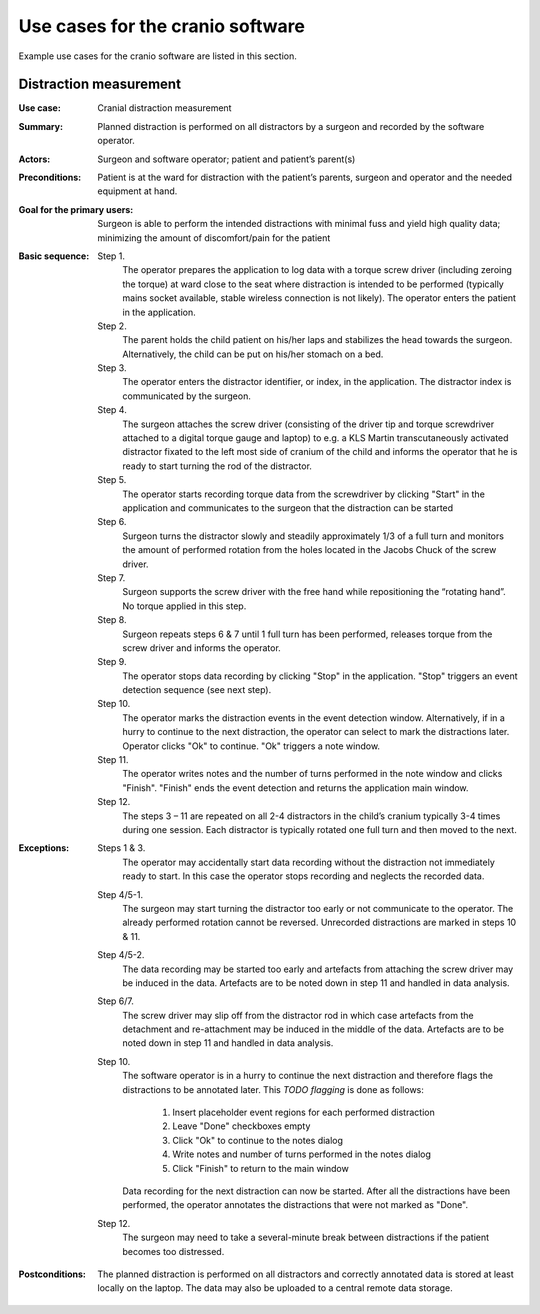 Use cases for the cranio software
=================================

Example use cases for the cranio software are listed in this section.


.. _distraction-measurement-label:

Distraction measurement
-----------------------

:Use case: Cranial distraction measurement
:Summary: Planned distraction is performed on all distractors by a surgeon and recorded by the software operator.
:Actors: Surgeon and software operator; patient and patient’s parent(s)
:Preconditions: Patient is at the ward for distraction with the patient’s parents, surgeon and operator and the needed equipment at hand.
:Goal for the primary users: Surgeon is able to perform the intended distractions with minimal fuss and yield high quality data; minimizing the amount of discomfort/pain for the patient
:Basic sequence:
    Step 1.
        The operator prepares the application to log data with a torque screw driver (including zeroing the torque) at ward close to the seat where distraction is intended to be performed (typically mains socket available, stable wireless connection is not likely). The operator enters the patient in the application.
    Step 2.
        The parent holds the child patient on his/her laps and stabilizes the head towards the surgeon. Alternatively, the child can be put on his/her stomach on a bed.
    Step 3.
        The operator enters the distractor identifier, or index, in the application. The distractor index is communicated by the surgeon.
    Step 4.
        The surgeon attaches the screw driver (consisting of the driver tip and torque screwdriver attached to a digital torque gauge and laptop) to e.g. a KLS Martin transcutaneously activated distractor fixated to the left most side of cranium of the child and informs the operator that he is ready to start turning the rod of the distractor.
    Step 5.
        The operator starts recording torque data from the screwdriver by clicking "Start" in the application and communicates to the surgeon that the distraction can be started
    Step 6.
        Surgeon turns the distractor slowly and steadily approximately 1/3 of a full turn and monitors the amount of performed rotation from the holes located in the Jacobs Chuck of the screw driver.
    Step 7.
        Surgeon supports the screw driver with the free hand while repositioning the “rotating hand”. No torque applied in this step.
    Step 8.
        Surgeon repeats steps 6 & 7 until 1 full turn has been performed, releases torque from the screw driver and informs the operator.
    Step 9.
        The operator stops data recording by clicking "Stop" in the application. "Stop" triggers an event detection sequence (see next step).
    Step 10.
        The operator marks the distraction events in the event detection window. Alternatively, if in a hurry to continue to the next distraction, the operator can select to mark the distractions later. Operator clicks "Ok" to continue. "Ok" triggers a note window.
    Step 11.
        The operator writes notes and the number of turns performed in the note window and clicks "Finish". "Finish" ends the event detection and returns the application main window.
    Step 12.
        The steps 3 – 11 are repeated on all 2-4 distractors in the child’s cranium typically 3-4 times during one session. Each distractor is typically rotated one full turn and then moved to the next.
:Exceptions:
    Steps 1 & 3.
        The operator may accidentally start data recording without the distraction not immediately ready to start. In this case the operator stops recording and neglects the recorded data.
    Step 4/5-1.
        The surgeon may start turning the distractor too early or not communicate to the operator. The already performed rotation cannot be reversed. Unrecorded distractions are marked in steps 10 & 11.
    Step 4/5-2.
        The data recording may be started too early and artefacts from attaching the screw driver may be induced in the data. Artefacts are to be noted down in step 11 and handled in data analysis.
    Step 6/7.
        The screw driver may slip off from the distractor rod in which case artefacts from the detachment and re-attachment may be induced in the middle of the data. Artefacts are to be noted down in step 11 and handled in data analysis.
    Step 10.
        The software operator is in a hurry to continue the next distraction and therefore flags the distractions to be annotated later.
        This *TODO flagging* is done as follows:

            1. Insert placeholder event regions for each performed distraction
            2. Leave "Done" checkboxes empty
            3. Click "Ok" to continue to the notes dialog
            4. Write notes and number of turns performed in the notes dialog
            5. Click "Finish" to return to the main window

        Data recording for the next distraction can now be started.
        After all the distractions have been performed, the operator annotates the distractions that were not marked as "Done".
    Step 12.
        The surgeon may need to take a several-minute break between distractions if the patient becomes too distressed.
:Postconditions: The planned distraction is performed on all distractors and correctly annotated data is stored at least locally on the laptop. The data may also be uploaded to a central remote data storage.
